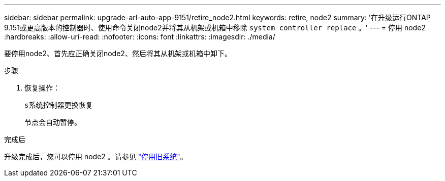 ---
sidebar: sidebar 
permalink: upgrade-arl-auto-app-9151/retire_node2.html 
keywords: retire, node2 
summary: '在升级运行ONTAP 9.151或更高版本的控制器时、使用命令关闭node2并将其从机架或机箱中移除 `system controller replace` 。' 
---
= 停用 node2
:hardbreaks:
:allow-uri-read: 
:nofooter: 
:icons: font
:linkattrs: 
:imagesdir: ./media/


[role="lead"]
要停用node2、首先应正确关闭node2、然后将其从机架或机箱中卸下。

.步骤
. 恢复操作：
+
`s系统控制器更换恢复`

+
节点会自动暂停。



.完成后
升级完成后，您可以停用 node2 。请参见 link:decommission_old_system.html["停用旧系统"]。
